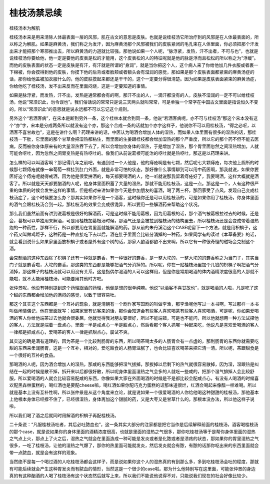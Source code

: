 桂枝汤禁忌续
--------------


桂枝汤本为解肌

桂枝汤本来是用来清除人体最表面一层的风邪，肌在古文的意思是皮肤。也就是说桂枝汤它所治疗到的风邪是在人体最表面的，所以称之为解肌。如果是麻黄汤，我们称之为发汗，因为麻黄汤那个风邪被我们的皮肤紧闭的毛孔束在人体里面，你必须把那个汗发出来才能把那个寒邪推出去，所以麻黄汤的力道就比较强。那他说如果一个人呢，“脉浮紧，发热，汗不出者，不可与也”，也就是说桂枝汤你要给他，他一定是要他的皮表是松的才能用，这个皮表松的人的特征呢就是他的脉是浮而且松松的所以称之为“浮缓”。而他的皮肤表面的状态一定是皮肤是有汗，有汗就是所谓的“身润”，就是当你把这个人，这个病人来了你给他加几件衣服或者裹一下棉被，你会摸得到他的皮肤，你摸下他的后背或者脸颊或者额头会有湿润的感觉，那如果是那个皮肤表面都紧束的麻黄汤症的话，那你给他盖被加衣服什么的，他的皮肤摸起来都还是干干的，这个一定要分得很清楚。因为如果是皮肤表面紧束的麻黄汤症，你给他吃了桂枝汤，发不出来反而在里面闷烧，这是一定要知道的事情。

如果是脉浮紧，而发热，汗不出，发热是通常都会有的啊，那汗不出的人，一滴汗都没有的人，皮肤不湿润的一定不可以给桂枝汤，他说“常须识此，勿令误也”。我们俗话说的常常只是说三天两头就叫常常，可是单独一个常字在中国古文里面是指说恒久不变的。所以“常须识此”的意思就是说永远都不可以忘记这个规则。

另外这个“若酒客病”，在宋本是断到另外一条，这个桂林本就合到同一条，他说“若酒客病呢，亦不可与桂枝汤”那这个宋本没有这个“亦”字，宋本是分成两条所以就没有这个亦，那这个合成一条的话就加个亦字这样子，他说你不可以用桂枝汤，“得之必呕，以酒客不喜甘故也”，这是在讲什么啊？药理来讲的话，中医认为喝酒会增加人体的湿热，而如果人体里面有很多的湿热的话，那桂枝汤一下肚，它里面的那个甘草会把湿热都粘住，而里面的生姜跟桂枝都会增加湿热的那个严重度，所以它的那个药不但不能去医病，反而被你身体原来有的大量湿热吞下去了，所以会增加你身体的湿热，于是增加了湿热，那个胃里面忽然之间湿热增加，人就可能会呕吐，因为忽然之间胃变热是有热呕吐的。像我们从前说葛根可能治的呕吐就是热呕吐，那这是以药理来讲。

怎么样的可以叫酒客啊？那记得几年之前吧，有遇到过一个人他是，他的痔疮啊是有七颗，然后呢七大颗痔疮，每次他上厕所的时候那七颗痔疮就像一串葡萄一样挂到肛门外面，就是非常可怕的状态，那好像什么事情聊到可以用中药医啊，那我就说，如果你要医好这个痔疮呢就得戒酒，因为他是很爱拼酒的，每天都要喝酒的人，他一听就说那我留着痔疮好了，我要喝酒，这样大概就是酒客了。所以就是天天都要酗酒的人呢，他身体里面积蓄了大量的湿热，那就不能用桂枝汤，这是一点。那这是一个，人有这种很严重的体质的时候会发生这样的事情，但是相对来讲如果你今天是参加朋友的喜酒，喝了两三杯，那回家受了点风，发现自己变成桂枝汤症了，这个时候要怎么办？那其实如果你不是一个酒客，这时候你还是可以用桂枝汤的，可是如果你用了桂枝汤，你身体里面的酒气会跟桂枝汤合到一起，那桂枝汤的效果会变成很诡异，所以要用一些解酒药来帮助这个状况。

那么我们虽然前面有讲到说葛根是很好的解酒药，可是这时候不能用葛根，因为用葛根的话，那个酒气被葛根拉过去的时候，还是会，葛根可以单独用来解酒，可是用桂枝加葛根汤时候，那酒气还是会被拉到桂枝汤的结构里去，所以桂枝汤还是会变成带着湿热跑的一种药性，那样不行，所以都要用在胃里面就能解酒的药。那从前的朱丹溪治这个CASE呢留下一个方法，就是用枳椇子，这个药又叫做鸡距子，这种药是一种直接吃下去以后，酒在肚子里面会比较分消掉的一种药，如果同学有的读过《本草备要》的话，就会看到说什么如果家里面放枳椇子或者屋外有这个树的话，那家人酿酒都酿不出来啊，所以它有一种很奇怪的磁场会克制这个酒。

会克制酒的这种东西除了枳椇子还有一种就是麝香，有一种很好的麝香，是一整大坨的，一整大坨的的麝香称之为当门子，其实当门子就是麝香啦，大坨的麝香。那这类的东西都是能够把酒气分消掉的。所以呢，你在一贴桂枝汤里加个几钱的枳椇子啊把酒气分消掉，那这样子的桂枝汤就可以用没有关系，这是指偶尔渴酒的人可以这样用，但是你是常期喝酒的体内酒精浓度很高的人那就不能啦，就不太能用桂枝汤，可能要用其他时方吧。

张仲景呢，他没有特别提到这个药理跟酒的药理，他倒是想的很单纯嘛。他说“以酒客不喜甘故也”，就是喝酒的人啦，凡是吃了这个甜的东西都会增加他的满闷的感觉，以致于很容易吐。

那这个其实这个东西都是一个互补的现象，就是清朝有一个剧作家写国剧的叫做李渔，那李渔呢他写过一本书啊，写过那样一本书叫做闲情偶记，他在里面就写：如果家里有访客来的话，那你会知道会有些客人喜欢喝茶有些客人喜欢喝酒，可是呢，你如果爱喝酒的客人你给他端茶过去他就会很委屈，他就觉得我对朋友要很好，所以不能端错，可是也不能问，所以他就想用一种方法试探他的客人，方法就是端着一盘点心，里面一半是咸点心一半是甜点心，然后看那个客人抓哪一种起来吃，他说凡是喜欢爱喝酒的客人一律都是抓咸点心，爱喝茶的客人一律是抓甜点心，屡试不爽。

其实这的确是满有道理的，因为茶是一个比较刮肠胃的东西，所以喝茶喝太多的人肠胃会有一点虚的，那刮肠胃的东西你就需要吃甜的东西来柔润肠胃，这是一个互补，相对的，爱吃甜食的人肠胃滋腻了，也会比较喜欢喝茶来把它清一清。所以呢，茶跟甜食是一个很好的互补的食品。

那喝酒的人呢，因为酒会增加人的湿热，那咸的东西能够把湿气拔掉，那拔掉以后剩下的热气就很容易散掉，因为湿，湿跟热是纠结在一起的时候是散不掉，拆开来以后都很好散，所以呢身体里面湿热之气会多的人就吃一些咸的，把那个湿气排掉人会比较舒服，所以爱喝酒的人就会比较容易配咸的东西，你像如果大家在外面喝酒的时候是不是都比较会配咸点心，有没有人喝酒的时候喜欢配黑森林蛋糕的，喝红酒也是要配cheese嘛，喝红酒如果你配巧克力蛋糕的话那味道很烂，红酒会喝起来像醋一样难喝。所以就是基本上没有互补性啊，所以张仲景是从这个角度来立论，就是说如果一个很爱喝酒的人你给他喝这种甜甜的桂枝汤，那他基本上他根本身体已经撑不住了，已经很湿热，身体再加这个甜腻的药，又是大枣又是甘草什么的，那根本没办法，所以他这样子说啦。

所以我们喝了酒之后就同时用解酒的枳椇子再配桂枝汤。

二十条说：“凡服桂枝汤吐者，其后必吐脓血也”，这一条其实大部分的注家都是把它当作是后续解释前面的桂枝汤，酒客喝桂枝汤的那个case，就是说如果你的身体里面的酒精浓度很高，也就是里面的湿热之气很多，那你吃桂枝汤等于是帮你身体里面的湿热之气点上火，那点上了火之后，湿热之气就会在里面造成一种可能是发炎或者是化脓或者是溃疡的状态，那如果你的胃里湿热之气很多，一吃了桂枝汤，让他的湿热之气爆了，那你的热里面可能就发炎，然后发炎就会有脓，有脓的话那你呕出来的东西里面就会带一点脓血，就是会有这样的现象。

当然绝不是每一个喝过酒的人吃桂枝汤都会这样子，而是说如果你这个人的湿热真的有到那么多，多到吃桂枝汤会吐的程度，那就有可能后续就会产生这种胃发炎而有脓血的情形，当然这是一个很少的case啦。那为什么他特别写在这里面，可能张仲景的身边真的有这种酗酒的人喝了桂枝汤有这个状态然后就写上来，所以我们不能说他说得不对，只能说我们现在的社会好像比较少。
